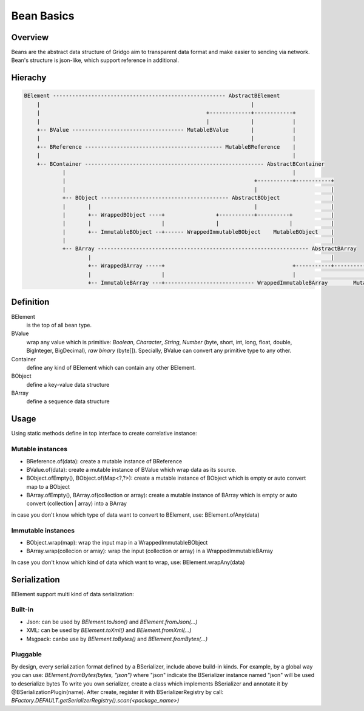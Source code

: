 Bean Basics
===========

Overview
--------

Beans are the abstract data structure of Gridgo aim to transparent data format and make easier to sending via network.
Bean's structure is json-like, which support reference in additional.

Hierachy
--------

.. code::

    BElement ------------------------------------------------------ AbstractBElement
        |                                                                  |
        |                                                    +-------------+------------+
        |                                                    |             |            |
        +-- BValue ----------------------------------- MutableBValue       |            |
        |                                                                  |            |
        +-- BReference ------------------------------------------- MutableBReference    |
        |                                                                               |
        +-- BContainer -------------------------------------------------------- AbstractBContainer
                |                                                                       |
                |                                                           +-----------+-----------+
                |                                                           |                       |
                +-- BObject ---------------------------------------- AbstractBObject                |
                |       |                                                   |                       |
                |       +-- WrappedBObject ----+                +-----------+----------+            |
                |       |                      |                |                      |            |
                |       +-- ImmutableBObject --+------ WrappedImmutableBObject    MutableBObject    |
                |                                                                                   |
                +-- BArray ------------------------------------------------------------------ AbstractBArray
                        |                                                                           |
                        +-- WrappedBArray -----+                                        +-----------+-----------+
                        |                      |                                        |                       |
                        +-- ImmutableBArray ---+---------------------------- WrappedImmutableBArray        MutableBArray

Definition
----------

BElement 
    is the top of all bean type.
BValue 
    wrap any value which is primitive: `Boolean`, `Character`, `String`, `Number` (byte, short, int, long, float, double, BigInteger, BigDecimal), `raw binary` (byte[]). Specially, BValue can convert any primitive type to any other.
Container 
    define any kind of BElement which can contain any other BElement.
BObject 
    define a key-value data structure
BArray 
    define a sequence data structure

Usage
-----

Using static methods define in top interface to create correlative instance:

Mutable instances
~~~~~~~~~~~~~~~~~

- BReference.of(data): create a mutable instance of BReference
- BValue.of(data): create a mutable instance of BValue which wrap data as its source.
- BObject.ofEmpty(), BObject.of(Map<?,?>): create a mutable instance of BObject which is empty or auto convert map to a BObject
- BArray.ofEmpty(), BArray.of(collection or array): create a mutable instance of BArray which is empty or auto convert (collection | array) into a BArray

in case you don't know which type of data want to convert to BElement, use: BElement.ofAny(data)

Immutable instances
~~~~~~~~~~~~~~~~~~~

- BObject.wrap(map): wrap the input map in a WrappedImmutableBObject
- BArray.wrap(collecion or array): wrap the input (collection or array) in a WrappedImmutableBArray

In case you don't know which kind of data which want to wrap, use: BElement.wrapAny(data)

Serialization
-------------

BElement support multi kind of data serialization:

Built-in
~~~~~~~~

- Json: can be used by `BElement.toJson()` and `BElement.fromJson(...)`
- XML: can be used by `BElement.toXml()` and `BElement.fromXml(...)`
- Msgpack: canbe use by `BElement.toBytes()` and `BElement.fromBytes(...)`

Pluggable
~~~~~~~~~

By design, every serialization format defined by a BSerializer, include above build-in kinds.
For example, by a global way you can use: `BElement.fromBytes(bytes, "json")` where "json" indicate the BSerializer instance named "json" will be used to deserialize bytes
To write you own serializer, create a class which implements BSerializer and annotate it by @BSerializationPlugin(name). After create, register it with BSerializerRegistry by call:
`BFactory.DEFAULT.getSerializerRegistry().scan(<package_name>)`
